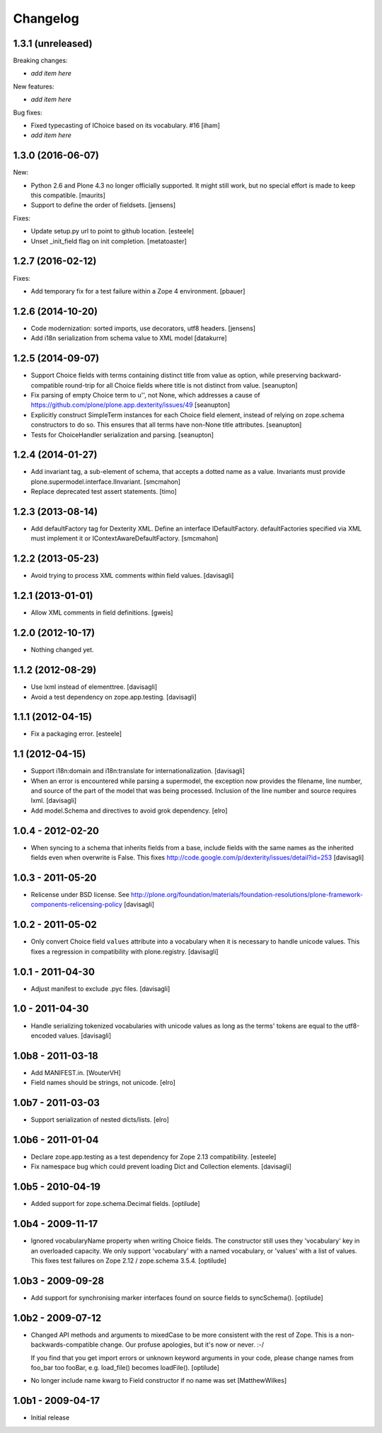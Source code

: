 Changelog
=========

1.3.1 (unreleased)
------------------

Breaking changes:

- *add item here*

New features:

- *add item here*

Bug fixes:

- Fixed typecasting of IChoice based on its vocabulary. #16
  [iham]

- *add item here*


1.3.0 (2016-06-07)
------------------

New:

- Python 2.6 and Plone 4.3 no longer officially supported.  It might
  still work, but no special effort is made to keep this compatible.
  [maurits]

- Support to define the order of fieldsets.
  [jensens]

Fixes:

- Update setup.py url to point to github location.
  [esteele]

- Unset _init_field flag on init completion.
  [metatoaster]


1.2.7 (2016-02-12)
------------------

Fixes:

- Add temporary fix for a test failure within a Zope 4 environment.
  [pbauer]


1.2.6 (2014-10-20)
------------------

- Code modernization: sorted imports, use decorators, utf8 headers.
  [jensens]

- Add i18n serialization from schema value to XML model
  [datakurre]

1.2.5 (2014-09-07)
------------------

- Support Choice fields with terms containing distinct title from value
  as option, while preserving backward-compatible round-trip for all
  Choice fields where title is not distinct from value.
  [seanupton]

- Fix parsing of empty Choice term to u'', not None, which addresses a
  cause of https://github.com/plone/plone.app.dexterity/issues/49
  [seanupton]

- Explicitly construct SimpleTerm instances for each Choice field
  element, instead of relying on zope.schema constructors to do so.
  This ensures that all terms have non-None title attributes.
  [seanupton]

- Tests for ChoiceHandler serialization and parsing.
  [seanupton]


1.2.4 (2014-01-27)
------------------

- Add invariant tag, a sub-element of schema, that accepts a dotted name as
  a value. Invariants must provide plone.supermodel.interface.IInvariant.
  [smcmahon]

- Replace deprecated test assert statements.
  [timo]


1.2.3 (2013-08-14)
------------------

- Add defaultFactory tag for Dexterity XML. Define an interface
  IDefaultFactory. defaultFactories specified via XML must implement it or
  IContextAwareDefaultFactory.
  [smcmahon]


1.2.2 (2013-05-23)
------------------

- Avoid trying to process XML comments within field values.
  [davisagli]


1.2.1 (2013-01-01)
------------------

- Allow XML comments in field definitions.
  [gweis]

1.2.0 (2012-10-17)
------------------

- Nothing changed yet.


1.1.2 (2012-08-29)
------------------

- Use lxml instead of elementtree.
  [davisagli]

- Avoid a test dependency on zope.app.testing.
  [davisagli]


1.1.1 (2012-04-15)
------------------

- Fix a packaging error.
  [esteele]

1.1 (2012-04-15)
----------------

- Support i18n:domain and i18n:translate for internationalization.
  [davisagli]

- When an error is encountered while parsing a supermodel, the exception
  now provides the filename, line number, and source of the part of the
  model that was being processed. Inclusion of the line number and source
  requires lxml.
  [davisagli]

- Add model.Schema and directives to avoid grok dependency.
  [elro]

1.0.4 - 2012-02-20
------------------

- When syncing to a schema that inherits fields from a base, include fields
  with the same names as the inherited fields even when overwrite is False.
  This fixes http://code.google.com/p/dexterity/issues/detail?id=253
  [davisagli]

1.0.3 - 2011-05-20
------------------

- Relicense under BSD license.
  See http://plone.org/foundation/materials/foundation-resolutions/plone-framework-components-relicensing-policy
  [davisagli]

1.0.2 - 2011-05-02
------------------

- Only convert Choice field ``values`` attribute into a vocabulary when it is
  necessary to handle unicode values. This fixes a regression in compatibility
  with plone.registry.
  [davisagli]

1.0.1 - 2011-04-30
------------------

- Adjust manifest to exclude .pyc files.
  [davisagli]

1.0 - 2011-04-30
----------------

- Handle serializing tokenized vocabularies with unicode values as long as the
  terms' tokens are equal to the utf8-encoded values.
  [davisagli]


1.0b8 - 2011-03-18
------------------

- Add MANIFEST.in.
  [WouterVH]

- Field names should be strings, not unicode.
  [elro]


1.0b7 - 2011-03-03
------------------

- Support serialization of nested dicts/lists.
  [elro]


1.0b6 - 2011-01-04
------------------

- Declare zope.app.testing as a test dependency for Zope 2.13 compatibility.
  [esteele]

- Fix namespace bug which could prevent loading Dict and Collection elements.
  [davisagli]


1.0b5 - 2010-04-19
------------------

- Added support for zope.schema.Decimal fields.
  [optilude]


1.0b4 - 2009-11-17
------------------

- Ignored vocabularyName property when writing Choice fields. The constructor
  still uses they 'vocabulary' key in an overloaded capacity. We only support
  'vocabulary' with a named vocabulary, or 'values' with a list of values.
  This fixes test failures on Zope 2.12 / zope.schema 3.5.4.
  [optilude]


1.0b3 - 2009-09-28
------------------

- Add support for synchronising marker interfaces found on source fields
  to syncSchema().
  [optilude]


1.0b2 - 2009-07-12
------------------

- Changed API methods and arguments to mixedCase to be more consistent with
  the rest of Zope. This is a non-backwards-compatible change. Our profuse
  apologies, but it's now or never. :-/

  If you find that you get import errors or unknown keyword arguments in your
  code, please change names from foo_bar too fooBar, e.g. load_file() becomes
  loadFile().
  [optilude]

- No longer include name kwarg to Field constructor if no name was set
  [MatthewWilkes]


1.0b1 - 2009-04-17
------------------

- Initial release
